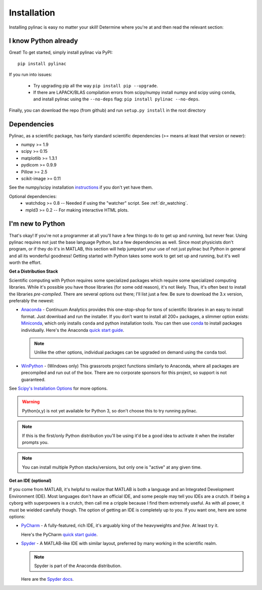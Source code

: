 .. _installation:

============
Installation
============

Installing pylinac is easy no matter your skill!
Determine where you're at and then read the relevant section:

I know Python already
---------------------

Great! To get started, simply install pylinac via PyPI::

    pip install pylinac

If you run into issues:

  * Try upgrading pip all the way ``pip install pip --upgrade``.
  * If there are LAPACK/BLAS compilation errors from scipy/numpy install numpy and scipy
    using ``conda``, and install pylinac using the ``--no-deps`` flag: ``pip install pylinac --no-deps``.

Finally, you can download the repo (from github) and run ``setup.py install`` in the root directory


Dependencies
------------

Pylinac, as a scientific package, has fairly standard scientific dependencies (>= means at least that version or newer):

* numpy >= 1.9
* scipy >= 0.15
* matplotlib >= 1.3.1
* pydicom >= 0.9.9
* Pillow >= 2.5
* scikit-image >= 0.11

See the numpy/scipy installation `instructions <http://docs.scipy.org/doc/numpy/user/install.html>`_ if you don't yet have them.

Optional dependencies:
 * watchdog >= 0.8 -- Needed if using the "watcher" script. See :ref:`dir_watching`.
 * mpld3 >= 0.2 -- For making interactive HTML plots.

I'm new to Python
-----------------

That's okay! If you're not a programmer at all you'll have a few things to do to get up and running,
but never fear. Using pylinac requires not just the base language Python, but a few dependencies as well.
Since most physicists don't program, or if they do it's in MATLAB, this section will help jumpstart your use of not
just pylinac but Python in general and all its wonderful goodness! Getting started with Python takes some work to
get set up and running, but it's well worth the effort.

**Get a Distribution Stack**

Scientific computing with Python requires some specialized packages which require some specialized computing libraries.
While it's possible you have those libraries (for some odd reason), it's not likely. Thus, it's often best to install
the libraries *pre-compiled*. There are several options out there; I'll list just a few. Be sure to download the 3.x version,
preferably the newest:

* `Anaconda <http://continuum.io/downloads#py34>`_ - Continuum Analytics provides this one-stop-shop for tons of
  scientific libraries in an easy to install format. Just download and run the installer. If you don't want to install
  all 200+ packages, a slimmer option exists: `Miniconda <http://conda.pydata.org/miniconda.html>`_, which only installs
  ``conda`` and python installation tools. You can then use `conda <http://conda.pydata.org/index.html>`_ to install packages individually.
  Here's the Anaconda `quick start guide <https://store.continuum.io/static/img/Anaconda-Quickstart.pdf>`_.

  .. note:: Unlike the other options, individual packages can be upgraded on demand using the ``conda`` tool.

* `WinPython <https://winpython.github.io/>`_ - (Windows only) This grassroots project functions similarly to Anaconda, where all
  packages are precompiled and run out of the box. There are no corporate sponsors for this project, so support is not
  guaranteed.

See `Scipy's Installation Options <http://www.scipy.org/install.html>`_ for more options.

.. warning:: Python(x,y) is not yet available for Python 3, so don't choose this to try running pylinac.

.. note::
   If this is the first/only Python distribution you'll be using it'd be a good idea to activate it when the
   installer prompts you.

.. note:: You can install multiple Python stacks/versions, but only one is "active" at any given time.


**Get an IDE (optional)**

If you come from MATLAB, it's helpful to realize that MATLAB is both a language and an Integrated Development Environment (IDE).
Most languages don't have an official IDE, and some people may tell you IDEs are a crutch. If being a cyborg with superpowers is a crutch, then
call me a cripple because I find them extremely useful. As with all power, it must be wielded carefully though. The option of getting an IDE
is completely up to you. If you want one, here are some options:

* `PyCharm <https://www.jetbrains.com/pycharm/>`_ - A fully-featured, rich IDE, it's arguably king of the heavyweights and *free*. At least try it.

  .. image:: https://confluence.jetbrains.com/download/attachments/51188837/pyCharm3.png
     :height: 400px
     :width: 600px

  Here's the PyCharm `quick start guide <https://www.jetbrains.com/pycharm/quickstart/>`_.

* `Spyder <https://code.google.com/p/spyderlib/>`_ - A MATLAB-like IDE with similar layout, preferred by many working in the scientific realm.

  .. note:: Spyder is part of the Anaconda distribution.

  .. image:: http://1.bp.blogspot.com/-KfAKKK_YN38/TkaV08KWgLI/AAAAAAAAB-s/TEDUviTJBeU/s1600/spyder_ipython012b.png
     :height: 400px
     :width: 600px

  Here are the `Spyder docs <https://pythonhosted.org/spyder/>`_.